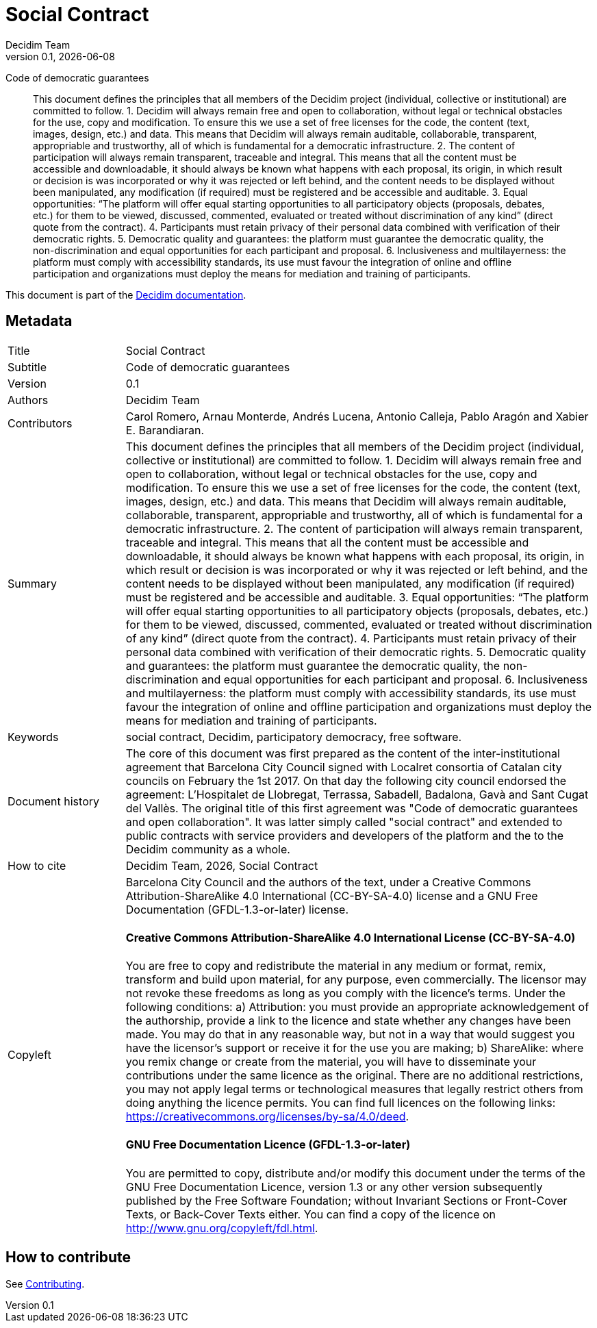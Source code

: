 // tag::metadata[]
:lang: en
//
// MANDATORY. URL pointing to a Git repository with the source code of the
// document. Something like 'https://github.com/decidim/docs-features'.
:_public_repo_url: https://github.com/decidim/docs-social-contract
//
// MANDATORY. Title of the document. In web format, It appears as a heading of
// level 1. In PDF format, it appears in a title page.
:doctitle: Social Contract
//
// OPTIONAL. Subtitle of the document.
:_subtitle: Code of democratic guarantees
//
// MANDATORY. Numeric revision in X.Y.Z format, where X, Y and Z are numbers,
// and Z is optional.
:revnumber: 0.1
//
// OPTIONAL. Publication date of the revision. When the default value
// ("{docdate}") is used, the current date in format YYYY-MM-DD is automatically
// inserted in this field every time the formatted document (web or PDF) is
// generated. It's also possible to manually write here a fixed date.
:revdate: {docdate}
//
// MANDATORY. See this field description in file CONTRIBUTING.adoc.
// below.
:authors: Decidim Team
//
// OPTIONAL. See this field description in file CONTRIBUTING.adoc.
// below.
:_editors:
//
// OPTIONAL. See this field description in file CONTRIBUTING.adoc.
// below.
:_contributors: Carol Romero, Arnau Monterde, Andrés Lucena, Antonio Calleja, Pablo Aragón and Xabier E. Barandiaran.
//
// OPTIONAL. See this field description in file CONTRIBUTING.adoc.
// below.
:_proofreaders:
//
// OPTIONAL. See this field description in file CONTRIBUTING.adoc.
// below.
:_participants:
//
// MANDATORY. Summary of the contents of the document. This would correspond to
// the "abstract" in an academic publication. Do not intercalate empty lines.
:_summary: This document defines the principles that all members of the Decidim project (individual, collective or institutional) are committed to follow. 1. Decidim will always remain free and open to collaboration, without legal or technical obstacles for the use, copy and modification. To ensure this we use a set of free licenses for the code, the content (text, images, design, etc.) and data. This means that Decidim will always remain auditable, collaborable, transparent, appropriable and trustworthy, all of which is fundamental for a democratic infrastructure. 2. The content of participation will always remain transparent, traceable and integral. This means that all the content must be accessible and downloadable, it should always be known what happens with each proposal, its origin, in which result or decision is was incorporated or why it was rejected or left behind, and the content needs to be displayed without been manipulated, any modification (if required) must be registered and be accessible and auditable. 3. Equal opportunities: “The platform will offer equal starting opportunities to all participatory objects (proposals, debates, etc.) for them to be viewed, discussed, commented, evaluated or treated without discrimination of any kind” (direct quote from the contract). 4. Participants must retain privacy of their personal data combined with verification of their democratic rights. 5. Democratic quality and guarantees: the platform must guarantee the democratic quality, the non-discrimination and equal opportunities for each participant and proposal. 6. Inclusiveness and multilayerness: the platform must comply with accessibility standards, its use must favour the integration of online and offline participation and organizations must deploy the means for mediation and training of participants.
//
// MANDATORY. Comma-separated list of terms to help classifying and searching
// the document. In web format, this terms are integrated as SEO enabling
// metadata. In PDF format, they are shown near the other metadata.
:keywords: social contract, Decidim, participatory democracy, free software.
//
// OPTIONAL. Document's history. Do not intercalate empty lines.
:_dochistory: The core of this document was first prepared as the content of the inter-institutional agreement that Barcelona City Council signed with Localret consortia of Catalan city councils on February the 1st 2017. On that day the following city council endorsed the agreement: L’Hospitalet de Llobregat, Terrassa, Sabadell, Badalona, Gavà and Sant Cugat del Vallès. The original title of this first agreement was "Code of democratic guarantees and open collaboration". It was latter simply called "social contract" and extended to public contracts with service providers and developers of the platform and the to the Decidim community as a whole.
//
// MANDATORY. When the document is not in its 1.0 release, yet, we can write "WE
// URGE YOU NOT TO CITE THIS YET UNTIL REVISION 1.0" Variables like {doctitle},
// {authors}, {_subtitle}, {revnumber} or {docyear} can be used here.
:_citation: {authors}, {docyear}, {doctitle}
//
// MANDATORY. Copyright ownership.
:_copyleft: Barcelona City Council and the authors of the text
//
// MANDATORY. Distribution license.
:_license_1: Creative Commons Attribution-ShareAlike 4.0 International (CC-BY-SA-4.0)
//
// OPTIONAL. Alternative distribution license.
:_license_2: GNU Free Documentation (GFDL-1.3-or-later)
//
// end::metadata[]

= {doctitle}

[.lead]
{_subtitle}

[abstract]
{_summary}

This document is part of the https://docs.decidim.org[Decidim documentation].

== Metadata

// tag::metadata-table[]

[cols="20,80"]
|===
| Title                                 | {doctitle}
ifeval::["{_subtitle}" != ""]
| Subtitle                              | {_subtitle}
endif::[]
| Version                               | {revnumber}
ifeval::["{_revdate}" != ""]
| Date                                  | {revdate}
endif::[]
ifeval::["{_editors}" != ""]
| Editors                               | {_editors}
endif::[]
| Authors                               | {authors}
ifeval::["{_contributors}" != ""]
| Contributors                          | {_contributors}
endif::[]
ifeval::["{_proofreaders}" != ""]
| Proofreaders                          | {_proofreaders}
endif::[]
ifeval::["{_participants}" != ""]
| Participants                          | {_participants}
endif::[]
| Summary                               | {_summary}
| Keywords                              | {keywords}
ifeval::["{_dochistory}" != ""]
| Document history                      | {_dochistory}
endif::[]
| How to cite                           | {_citation}
| Copyleft
a| {_copyleft}, under a
ifeval::["{_license_2}" == ""]
{_license_1} license.
endif::[]
ifeval::["{_license_2}" != ""]
{_license_1} license and a {_license_2} license.
endif::[]

[discrete]
==== Creative Commons Attribution-ShareAlike 4.0 International License (CC-BY-SA-4.0)

You are free to copy and redistribute the material in any medium or format, remix, transform and build upon material, for any purpose, even commercially.
The licensor may not revoke these freedoms as long as you comply with the licence's terms.
Under the following conditions: a) Attribution: you must provide an appropriate acknowledgement of the authorship, provide a link to the licence and state whether any changes have been made.
You may do that in any reasonable way, but not in a way that would suggest you have the licensor's support or receive it for the use you are making; b) ShareAlike: where you remix change or create from the material, you will have to disseminate your contributions under the same licence as the original.
There are no additional restrictions, you may not apply legal terms or technological measures that legally restrict others from doing anything the licence permits.
You can find full licences on the following links: https://creativecommons.org/licenses/by-sa/4.0/deed.

[discrete]
==== GNU Free Documentation Licence (GFDL-1.3-or-later)

You are permitted to copy, distribute and/or modify this document under the terms of the GNU Free Documentation Licence, version 1.3 or any other version subsequently published by the Free Software Foundation; without Invariant Sections or Front-Cover Texts, or Back-Cover Texts either.
You can find a copy of the licence on http://www.gnu.org/copyleft/fdl.html.
|===

// end::metadata-table[]

== How to contribute

See link:./CONTRIBUTING.adoc[Contributing].
